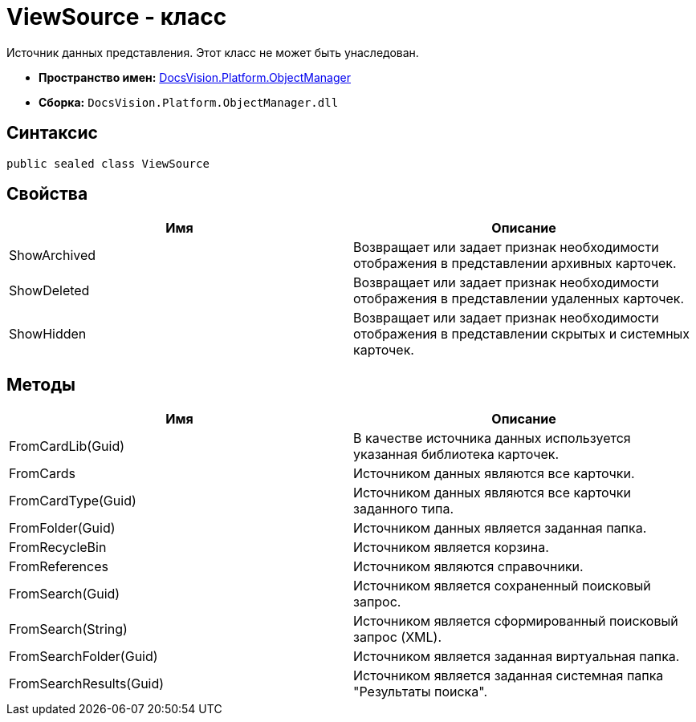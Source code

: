 = ViewSource - класс

Источник данных представления. Этот класс не может быть унаследован.

* *Пространство имен:* xref:api/DocsVision/Platform/ObjectManager/ObjectManager_NS.adoc[DocsVision.Platform.ObjectManager]
* *Сборка:* `DocsVision.Platform.ObjectManager.dll`

== Синтаксис

[source,csharp]
----
public sealed class ViewSource
----

== Свойства

[cols=",",options="header"]
|===
|Имя |Описание
|ShowArchived |Возвращает или задает признак необходимости отображения в представлении архивных карточек.
|ShowDeleted |Возвращает или задает признак необходимости отображения в представлении удаленных карточек.
|ShowHidden |Возвращает или задает признак необходимости отображения в представлении скрытых и системных карточек.
|===

== Методы

[cols=",",options="header"]
|===
|Имя |Описание
|FromCardLib(Guid) |В качестве источника данных используется указанная библиотека карточек.
|FromCards |Источником данных являются все карточки.
|FromCardType(Guid) |Источником данных являются все карточки заданного типа.
|FromFolder(Guid) |Источником данных является заданная папка.
|FromRecycleBin |Источником является корзина.
|FromReferences |Источником являются справочники.
|FromSearch(Guid) |Источником является сохраненный поисковый запрос.
|FromSearch(String) |Источником является сформированный поисковый запрос (XML).
|FromSearchFolder(Guid) |Источником является заданная виртуальная папка.
|FromSearchResults(Guid) |Источником является заданная системная папка "Результаты поиска".
|===

